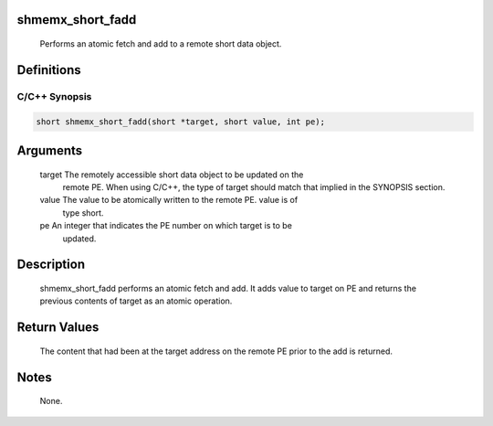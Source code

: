 shmemx_short_fadd
=================

   Performs an atomic fetch and add to a remote short data object.

Definitions
===========

C/C++ Synopsis
--------------

.. code:: bash

   short shmemx_short_fadd(short *target, short value, int pe);

Arguments
=========

   target  The remotely accessible short data object to be updated on the
           remote PE. When using  C/C++, the type of target should match that
           implied in the SYNOPSIS section.
   value   The value to be atomically written to the remote PE. value is of
           type short.
   pe      An integer that indicates the PE number on which target is to be
           updated.

Description
===========

   shmemx_short_fadd performs an atomic fetch and add. It adds value to target
   on PE and returns the previous contents of target as an atomic operation.

Return Values
=============

   The content that had been at the target address on the remote PE prior to
   the add is returned.

Notes
=====

   None.
